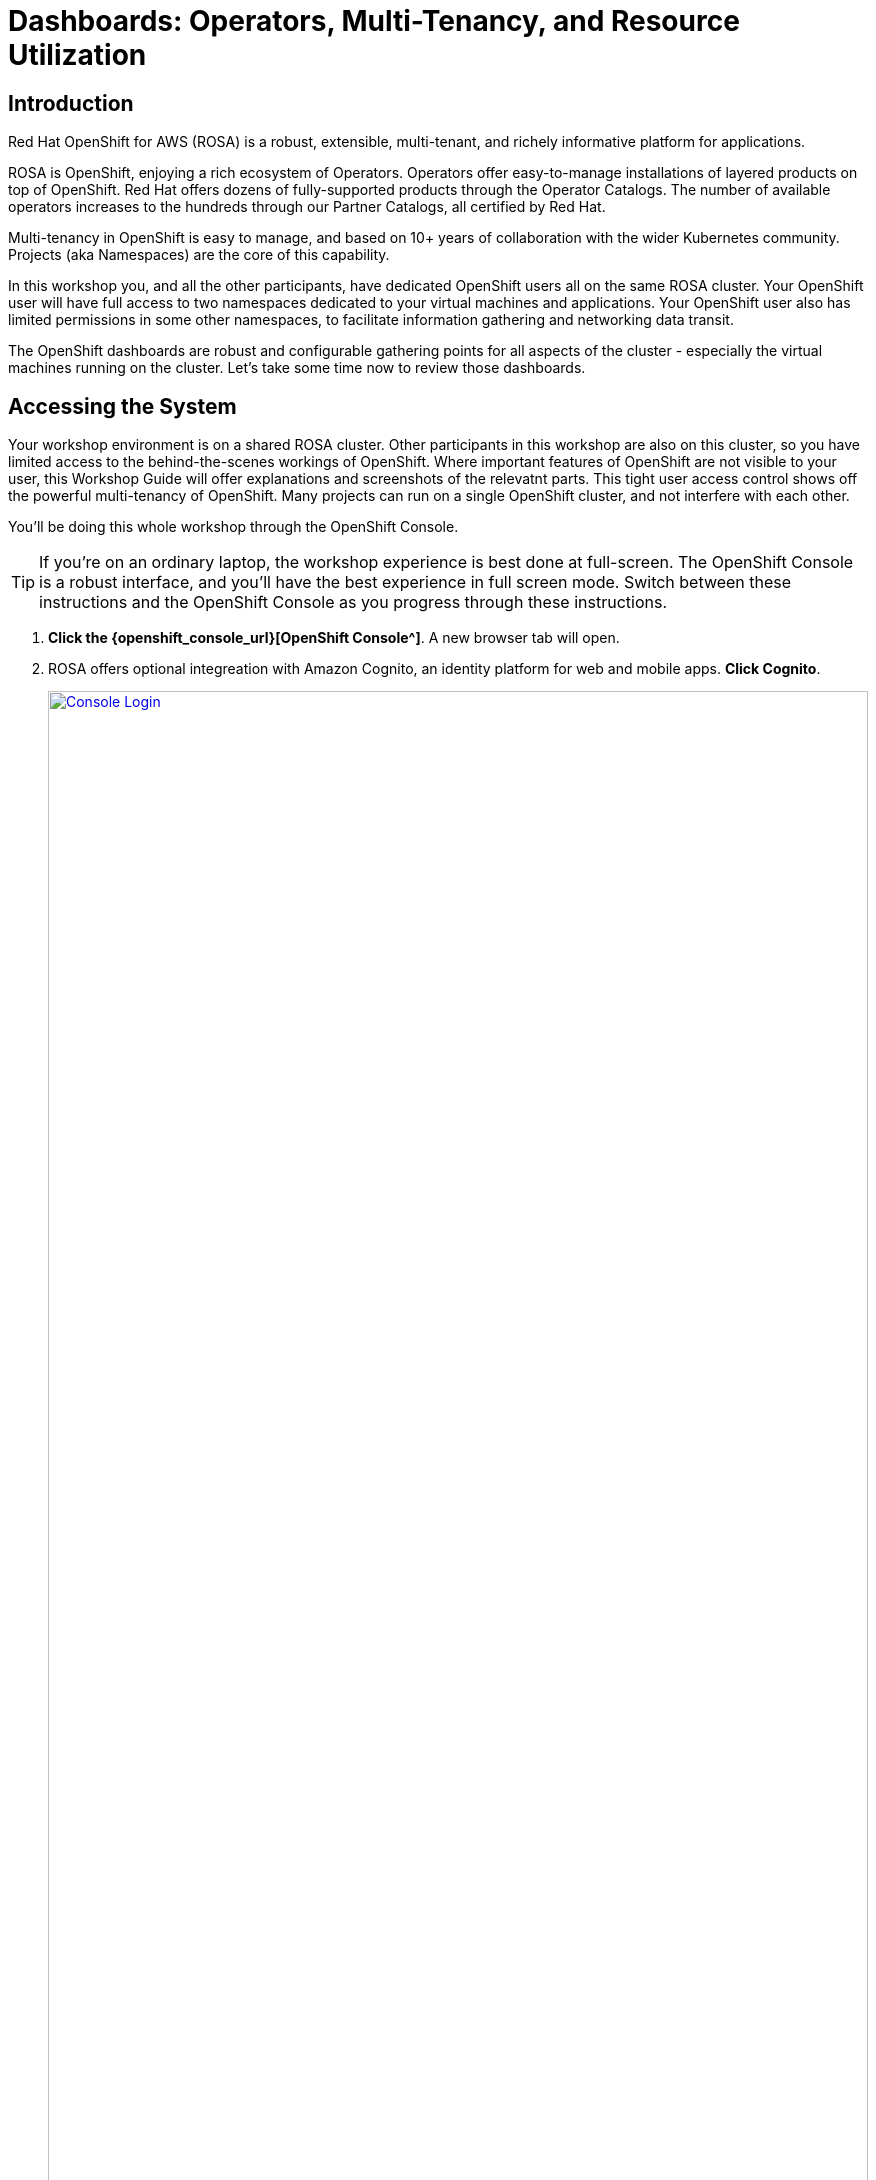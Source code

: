 = Dashboards: Operators, Multi-Tenancy, and Resource Utilization

== Introduction

Red Hat OpenShift for AWS (ROSA) is a robust, extensible, multi-tenant, and richely informative platform for applications.

ROSA is OpenShift, enjoying a rich ecosystem of Operators.
Operators offer easy-to-manage installations of layered products on top of OpenShift.
Red Hat offers dozens of fully-supported products through the Operator Catalogs.
The number of available operators increases to the hundreds through our Partner Catalogs, all certified by Red Hat.

Multi-tenancy in OpenShift is easy to manage, and based on 10+ years of collaboration with the wider Kubernetes community.
Projects (aka Namespaces) are the core of this capability.

In this workshop you, and all the other participants, have dedicated OpenShift users all on the same ROSA cluster.
Your OpenShift user will have full access to two namespaces dedicated to your virtual machines and applications.
Your OpenShift user also has limited permissions in some other namespaces, to facilitate information gathering and networking data transit.

The OpenShift dashboards are robust and configurable gathering points for all aspects of the cluster - especially the virtual machines running on the cluster.
Let's take some time now to review those dashboards.

== Accessing the System

Your workshop environment is on a shared ROSA cluster.
Other participants in this workshop are also on this cluster, so you have limited access to the behind-the-scenes workings of OpenShift.
Where important features of OpenShift are not visible to your user, this Workshop Guide will offer explanations and screenshots of the relevatnt parts.
This tight user access control shows off the powerful multi-tenancy of OpenShift.
Many projects can run on a single OpenShift cluster, and not interfere with each other.

You'll be doing this whole workshop through the OpenShift Console.

TIP: If you're on an ordinary laptop, the workshop experience is best done at full-screen.  The OpenShift Console is a robust interface, and you'll have the best experience in full screen mode.  Switch between these instructions and the OpenShift Console as you progress through these instructions.

. *Click the {openshift_console_url}[OpenShift Console^]*.
A new browser tab will open.
. ROSA offers optional integreation with Amazon Cognito, an identity platform for web and mobile apps.
*Click Cognito*.
+
image::module-1-console-login.png[Console Login,link=self, window=blank, width=100%]
+
. *Enter your username `{user}` and password `{password}`*.
. By default you will be taken to the Developer perspective.
Change to the Administrator perspective.
*Click the drop-down menu on the upper left, and select Administrator*.
+
image::module-1-administrator.png[Administrator perspective,link=self, window=blank, width=100%]

Congratulations!
You're now logged in and ready to begin the workshop!

[[operators]]
== Review the Operators

=== The OpenShift Virtualization Operator

The OpenShift Virualization operator enables OpenShift to host virtual machines and creates the "Virtualization" tab in the OpenShift console.
It can be installed simply through the Operator Hub.

The OpenShift Virtualization has already been deployed for you.
Examine the configuration as follows.

. Navigate to the Installed Operators page, and find the virtualization operator.
Click the Virtualization Operator to examine its custom resources and APIs.
+
image://module-1-operators-virt.png[Installed Operators,link=self, window=blank, width=100%]
+
The OpenShift Virtualization has already been deployed for you.
Examine the configuration as follows.
+
image::module1-virt-operator.png[OpenShift Virtualization Operator,link=self, window=blank, width=100%]

////
== The Migration Toolkit for Virtualization

The Migration Toolkit for Virtualization operator creates the "Migration" tab in the OpenShift console.
This is where you connect to the VMware cluster you want to migrate VMs from (providers) and create the migration jobs (plans).

. Go back to the *Installed Opeartors* page and search for `Migration`.
Examine the Migration Toolkit for Virtualization Operator.
The toolkit has already been deployed for you.
+
image::module-1-mtv-operator.png[MTV Operator,link=self, window=blank, width=100%]
////

[[resourceutilization]]
== Resource Utilization

It may seem trivial, but capturing utilization metrics from all VMs isn't simple, particularly in the cloud.
OpenShift makes this easy by automatically generating these dashboards for every VM you run on OpenShift.
The resource metrics are stored in a time series database allowing the user to view utilization at various points in time and is exportable if the customer wishes to view the metrics in their own dashboards.

. View your list of virtual machines in the windowsnetworking-{user} project.
On the left bar, *click Virtualization -> VirtualMachines*.
Then *select Project: `windowsnetworking-{user}`* from the top bar.
+
image::module-1-virtual-machines.png[Virtualization VirtualMachines]
+
. *Click on the winweb01* VM to see an Overview of a VM.
+
image::module-1-virtual-machine-list.png[Virtual Machines List,link=self, window=blank, width=100%]
+
*Click the "Metrics" tab* to see the resource utilization information for this VM.
+
image::module-1-virtual-machine-metrics.png[Virtual Machine Metrics,link=self, window=blank, width=100%]

[[congratulations]]
== Congratulations

Congratulations!

You've begun your exploration of OpenShift Virtualization, getting acquinted with the essential dashboards for managing your virtual machines on ROSA.
